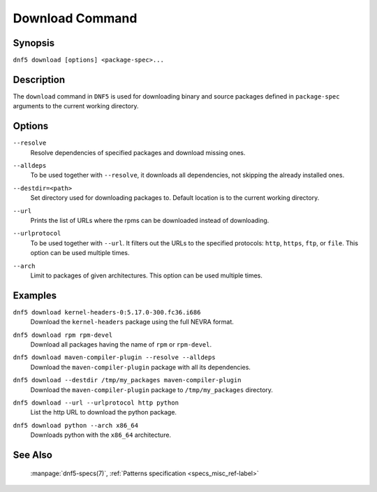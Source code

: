 ..
    Copyright Contributors to the libdnf project.

    This file is part of libdnf: https://github.com/rpm-software-management/libdnf/

    Libdnf is free software: you can redistribute it and/or modify
    it under the terms of the GNU General Public License as published by
    the Free Software Foundation, either version 2 of the License, or
    (at your option) any later version.

    Libdnf is distributed in the hope that it will be useful,
    but WITHOUT ANY WARRANTY; without even the implied warranty of
    MERCHANTABILITY or FITNESS FOR A PARTICULAR PURPOSE.  See the
    GNU General Public License for more details.

    You should have received a copy of the GNU General Public License
    along with libdnf.  If not, see <https://www.gnu.org/licenses/>.

.. _download_command_ref-label:

#################
 Download Command
#################

Synopsis
========

``dnf5 download [options] <package-spec>...``


Description
===========

The ``download`` command in ``DNF5`` is used for downloading binary and source packages
defined in ``package-spec`` arguments to the current working directory.


Options
=======

``--resolve``
    | Resolve dependencies of specified packages and download missing ones.

``--alldeps``
    | To be used together with ``--resolve``, it downloads all dependencies, not skipping the already installed ones.

``--destdir=<path>``
    | Set directory used for downloading packages to. Default location is to the current working directory.

``--url``
    | Prints the list of URLs where the rpms can be downloaded instead of downloading.

``--urlprotocol``
    | To be used together with ``--url``. It filters out the URLs to the specified protocols: ``http``, ``https``, ``ftp``, or ``file``. This option can be used multiple times.

``--arch``
    | Limit to packages of given architectures. This option can be used multiple times.


Examples
========

``dnf5 download kernel-headers-0:5.17.0-300.fc36.i686``
    | Download the ``kernel-headers`` package using the full NEVRA format.

``dnf5 download rpm rpm-devel``
    | Download all packages having the name of ``rpm`` or ``rpm-devel``.

``dnf5 download maven-compiler-plugin --resolve --alldeps``
    | Download the ``maven-compiler-plugin`` package with all its dependencies.

``dnf5 download --destdir /tmp/my_packages maven-compiler-plugin``
    | Download the ``maven-compiler-plugin`` package to ``/tmp/my_packages`` directory.

``dnf5 download --url --urlprotocol http python``
    | List the http URL to download the python package.

``dnf5 download python --arch x86_64``
    | Downloads python with the ``x86_64`` architecture.


See Also
========

    | :manpage:`dnf5-specs(7)`, :ref:`Patterns specification <specs_misc_ref-label>`
